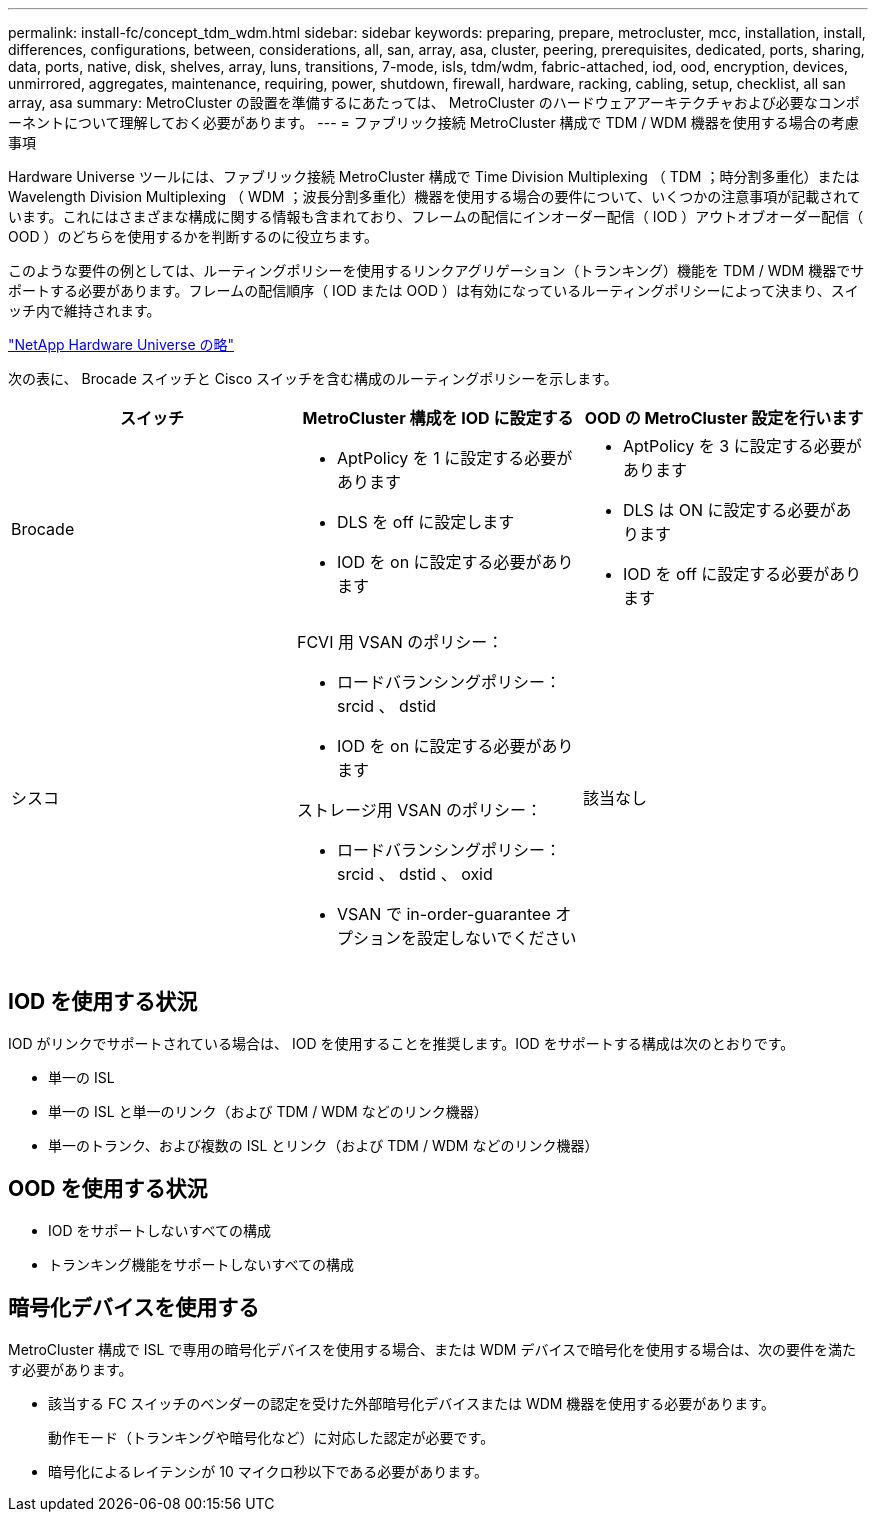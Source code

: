 ---
permalink: install-fc/concept_tdm_wdm.html 
sidebar: sidebar 
keywords: preparing, prepare, metrocluster, mcc, installation, install, differences, configurations, between, considerations, all, san, array, asa, cluster, peering, prerequisites, dedicated, ports, sharing, data, ports, native, disk, shelves, array, luns, transitions, 7-mode, isls, tdm/wdm, fabric-attached, iod, ood, encryption, devices, unmirrored, aggregates, maintenance, requiring, power, shutdown, firewall, hardware, racking, cabling, setup, checklist, all san array, asa 
summary: MetroCluster の設置を準備するにあたっては、 MetroCluster のハードウェアアーキテクチャおよび必要なコンポーネントについて理解しておく必要があります。 
---
= ファブリック接続 MetroCluster 構成で TDM / WDM 機器を使用する場合の考慮事項


[role="lead"]
Hardware Universe ツールには、ファブリック接続 MetroCluster 構成で Time Division Multiplexing （ TDM ；時分割多重化）または Wavelength Division Multiplexing （ WDM ；波長分割多重化）機器を使用する場合の要件について、いくつかの注意事項が記載されています。これにはさまざまな構成に関する情報も含まれており、フレームの配信にインオーダー配信（ IOD ）アウトオブオーダー配信（ OOD ）のどちらを使用するかを判断するのに役立ちます。

このような要件の例としては、ルーティングポリシーを使用するリンクアグリゲーション（トランキング）機能を TDM / WDM 機器でサポートする必要があります。フレームの配信順序（ IOD または OOD ）は有効になっているルーティングポリシーによって決まり、スイッチ内で維持されます。

https://hwu.netapp.com["NetApp Hardware Universe の略"]

次の表に、 Brocade スイッチと Cisco スイッチを含む構成のルーティングポリシーを示します。

|===
| スイッチ | MetroCluster 構成を IOD に設定する | OOD の MetroCluster 設定を行います 


 a| 
Brocade
 a| 
* AptPolicy を 1 に設定する必要があります
* DLS を off に設定します
* IOD を on に設定する必要があります

 a| 
* AptPolicy を 3 に設定する必要があります
* DLS は ON に設定する必要があります
* IOD を off に設定する必要があります




 a| 
シスコ
 a| 
FCVI 用 VSAN のポリシー：

* ロードバランシングポリシー： srcid 、 dstid
* IOD を on に設定する必要があります


ストレージ用 VSAN のポリシー：

* ロードバランシングポリシー： srcid 、 dstid 、 oxid
* VSAN で in-order-guarantee オプションを設定しないでください

 a| 
該当なし

|===


== IOD を使用する状況

IOD がリンクでサポートされている場合は、 IOD を使用することを推奨します。IOD をサポートする構成は次のとおりです。

* 単一の ISL
* 単一の ISL と単一のリンク（および TDM / WDM などのリンク機器）
* 単一のトランク、および複数の ISL とリンク（および TDM / WDM などのリンク機器）




== OOD を使用する状況

* IOD をサポートしないすべての構成
* トランキング機能をサポートしないすべての構成




== 暗号化デバイスを使用する

MetroCluster 構成で ISL で専用の暗号化デバイスを使用する場合、または WDM デバイスで暗号化を使用する場合は、次の要件を満たす必要があります。

* 該当する FC スイッチのベンダーの認定を受けた外部暗号化デバイスまたは WDM 機器を使用する必要があります。
+
動作モード（トランキングや暗号化など）に対応した認定が必要です。

* 暗号化によるレイテンシが 10 マイクロ秒以下である必要があります。

